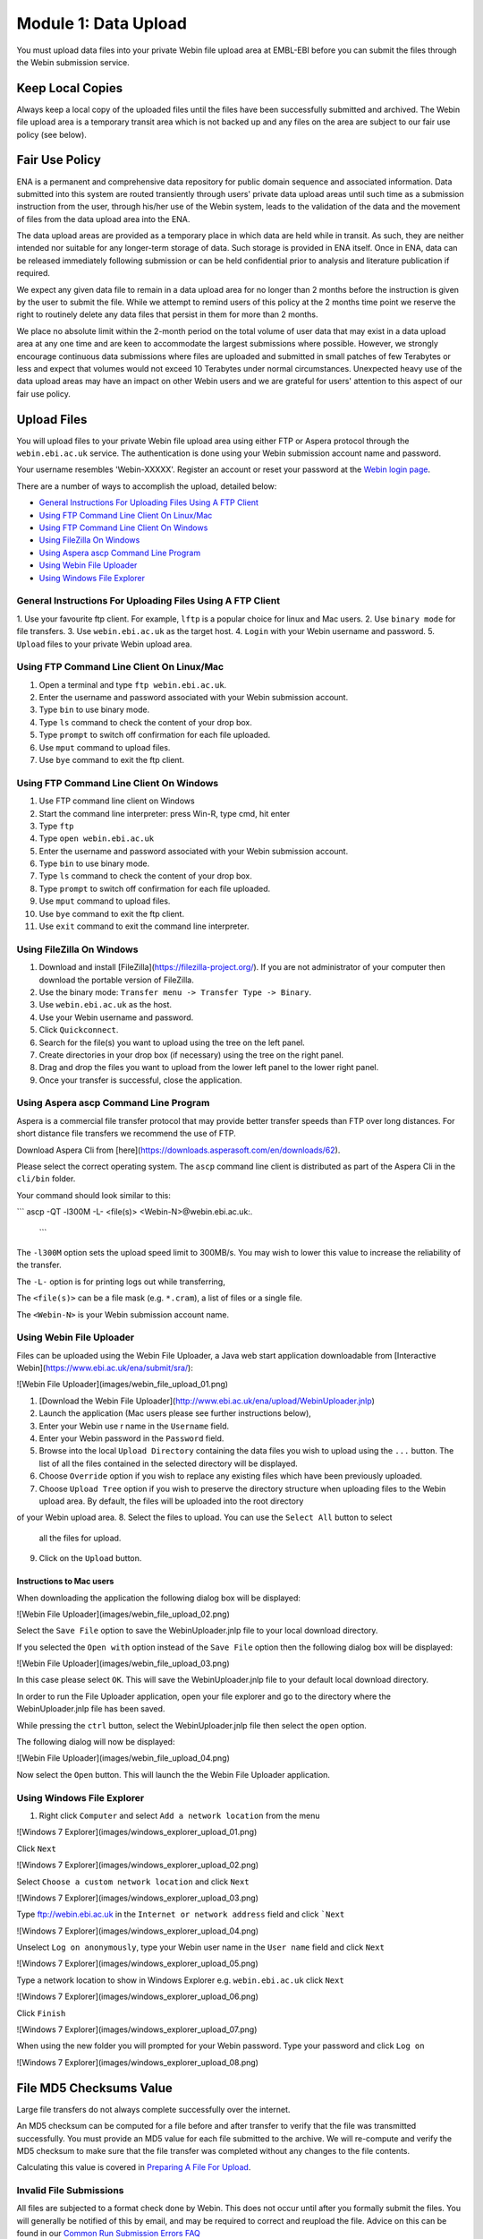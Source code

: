 =====================
Module 1: Data Upload
=====================

You must upload data files into your private Webin file upload area at EMBL-EBI
before you can submit the files through the Webin submission service.


Keep Local Copies
=================

Always keep a local copy of the uploaded files until the files have been
successfully submitted and archived. The Webin file upload area is a temporary
transit area which is not backed up and any files on the area are subject to
our fair use policy (see below).


Fair Use Policy
===============

ENA is a permanent and comprehensive data repository for public domain sequence
and associated information. Data submitted into this system are routed
transiently through users' private data upload areas until such time as a
submission instruction from the user, through his/her use of the Webin system,
leads to the validation of the data and the movement of files from the data
upload area into the ENA.

The data upload areas are provided as a temporary place in which data are held
while in transit. As such, they are neither intended nor suitable for any
longer-term storage of data. Such storage is provided in ENA itself. Once in
ENA, data can be released immediately following submission or can be held
confidential prior to analysis and literature publication if required.

We expect any given data file to remain in a data upload area for no longer
than 2 months before the instruction is given by the user to submit the file.
While we attempt to remind users of this policy at the 2 months time point we
reserve the right to routinely delete any data files that persist in them for
more than 2 months.

We place no absolute limit within the 2-month period on the total volume of
user data that may exist in a data upload area at any one time and are keen to
accommodate the largest submissions where possible. However, we strongly
encourage continuous data submissions where files are uploaded and submitted in
small patches of few Terabytes or less and expect that volumes would not exceed
10 Terabytes under normal circumstances. Unexpected heavy use of the data
upload areas may have an impact on other Webin users and we are grateful for
users' attention to this aspect of our fair use policy.


Upload Files
============

You will upload files to your private Webin file upload area using either FTP
or Aspera protocol through the ``webin.ebi.ac.uk`` service. The authentication
is done using your Webin submission account name and password.

Your username resembles 'Webin-XXXXX'. Register an account or reset your
password at the `Webin login page
<https://www.ebi.ac.uk/ena/submit/sra/#home>`_.

There are a number of ways to accomplish the upload, detailed below:

- `General Instructions For Uploading Files Using A FTP Client`_
- `Using FTP Command Line Client On Linux/Mac`_
- `Using FTP Command Line Client On Windows`_
- `Using FileZilla On Windows`_
- `Using Aspera ascp Command Line Program`_
- `Using Webin File Uploader`_
- `Using Windows File Explorer`_


General Instructions For Uploading Files Using A FTP Client
-----------------------------------------------------------

1. Use your favourite ftp client. For example, ``lftp`` is a popular choice for
linux and Mac users.
2. Use ``binary mode`` for file transfers.
3. Use ``webin.ebi.ac.uk`` as the target host.
4. ``Login`` with your Webin username and password.
5. ``Upload`` files to your private Webin upload area.


Using FTP Command Line Client On Linux/Mac
------------------------------------------

1. Open a terminal and type ``ftp webin.ebi.ac.uk``.
2. Enter the username and password  associated with your Webin submission
   account.
3. Type ``bin`` to use binary mode.
4. Type ``ls`` command to check the content of your drop box.
5. Type ``prompt`` to switch off confirmation for each file uploaded.
6. Use ``mput`` command to upload files.
7. Use ``bye`` command to exit the ftp client.


Using FTP Command Line Client On Windows
----------------------------------------

1. Use FTP command line client on Windows
2. Start the command line interpreter: press Win-R, type cmd, hit enter
3. Type ``ftp``
4. Type ``open webin.ebi.ac.uk``
5. Enter the username and password associated with your Webin submission
   account.
6. Type ``bin`` to use binary mode.
7. Type ``ls`` command to check the content of your drop box.
8. Type ``prompt`` to switch off confirmation for each file uploaded.
9. Use ``mput`` command to upload files.
10. Use ``bye`` command to exit the ftp client.
11. Use ``exit`` command to exit the command line interpreter.


Using FileZilla On Windows
--------------------------

1. Download and install [FileZilla](https://filezilla-project.org/).
   If you are not administrator of your computer then download the portable
   version of FileZilla.
2. Use the binary mode: ``Transfer menu -> Transfer Type -> Binary``.
3. Use ``webin.ebi.ac.uk`` as the host.
4. Use your Webin username and password.
5. Click ``Quickconnect``.
6. Search for the file(s) you want to upload using the tree on the left panel.
7. Create directories in your drop box (if necessary) using the tree on the
   right panel.
8. Drag and drop the files you want to upload from the lower left panel to the
   lower right panel.
9. Once your transfer is successful, close the application.


Using Aspera ascp Command Line Program
--------------------------------------

Aspera is a commercial file transfer protocol that may provide better transfer
speeds than FTP over long distances. For short distance file transfers we
recommend the use of FTP.

Download Aspera Cli from
[here](https://downloads.asperasoft.com/en/downloads/62).

Please select the correct operating system. The ``ascp`` command line client is
distributed as part of the Aspera Cli in the ``cli/bin`` folder.

Your command should look similar to this:

```
ascp -QT -l300M -L- <file(s)> <Webin-N>@webin.ebi.ac.uk:.
 ```

The ``-l300M`` option sets the upload speed limit to 300MB/s. You may wish to
lower this value to increase the reliability of the transfer.

The ``-L-`` option is for printing logs out while transferring,

The ``<file(s)>`` can be a file mask (e.g. ``*.cram``), a list of files or a
single file.

The ``<Webin-N>`` is your Webin submission account name.


Using Webin File Uploader
-------------------------

Files can be uploaded using the Webin File Uploader, a Java web start
application downloadable from
[Interactive Webin](https://www.ebi.ac.uk/ena/submit/sra/):

![Webin File Uploader](images/webin_file_upload_01.png)

1. [Download the Webin File Uploader](http://www.ebi.ac.uk/ena/upload/WebinUploader.jnlp)
2. Launch the application (Mac users please see further instructions below),
3. Enter your Webin use r name in the ``Username`` field.
4. Enter your Webin password in the ``Password`` field.
5. Browse into the local ``Upload Directory`` containing the data files you
   wish to upload using the ``...`` button. The list of all the files contained
   in the selected directory will be displayed.
6. Choose ``Override`` option if you wish to replace any existing files which
   have been previously uploaded.
7. Choose ``Upload Tree`` option if you wish to preserve the directory
   structure when uploading files to the Webin upload area. By default, the
   files will be uploaded into the root directory
of your Webin upload area.
8. Select the files to upload. You can use the ``Select All`` button to select
   all the files for upload.
9. Click on the ``Upload`` button.


Instructions to Mac users
^^^^^^^^^^^^^^^^^^^^^^^^^

When downloading the application the following dialog box will be displayed:

![Webin File Uploader](images/webin_file_upload_02.png)

Select the ``Save File`` option to save the WebinUploader.jnlp file to your
local download directory.

If you selected the ``Open with`` option instead of the ``Save File`` option
then the following dialog box will be displayed:

![Webin File Uploader](images/webin_file_upload_03.png)

In this case please select ``OK``. This will save the WebinUploader.jnlp file
to your default local download directory.

In order to run the File Uploader application, open your file explorer and go
to the directory where the WebinUploader.jnlp file has been saved.

While pressing the ``ctrl`` button, select the WebinUploader.jnlp file then
select the ``open`` option.

The following dialog will now be displayed:

![Webin File Uploader](images/webin_file_upload_04.png)

Now select the ``Open`` button. This will launch the the Webin File Uploader
application.


Using Windows File Explorer
---------------------------

1. Right click ``Computer`` and select ``Add a network location`` from the menu

![Windows 7 Explorer](images/windows_explorer_upload_01.png)

Click ``Next``

![Windows 7 Explorer](images/windows_explorer_upload_02.png)

Select ``Choose a custom network location`` and click ``Next``

![Windows 7 Explorer](images/windows_explorer_upload_03.png)

Type ftp://webin.ebi.ac.uk in the ``Internet or network address`` field and
click ```Next``

![Windows 7 Explorer](images/windows_explorer_upload_04.png)

Unselect ``Log on anonymously``, type your Webin user name in the ``User name``
field and click ``Next``

![Windows 7 Explorer](images/windows_explorer_upload_05.png)

Type a network location to show in Windows Explorer e.g. ``webin.ebi.ac.uk``
click ``Next``

![Windows 7 Explorer](images/windows_explorer_upload_06.png)

Click ``Finish``

![Windows 7 Explorer](images/windows_explorer_upload_07.png)

When using the new folder you will prompted for your Webin password. Type your
password and click ``Log on``

![Windows 7 Explorer](images/windows_explorer_upload_08.png)


File MD5 Checksums Value
========================

Large file transfers do not always complete successfully over the internet.

An MD5 checksum can be computed for a file before and after transfer
to verify that the file was transmitted successfully. You must provide an MD5
value for each file submitted to the archive. We will re-compute and verify the
MD5 checksum to make sure that the file transfer was completed without any
changes to the file contents.

Calculating this value is covered in `Preparing A File For Upload <###FIXME###>`_.


Invalid File Submissions
------------------------

All files are subjected to a format check done by Webin. This does not occur
until after you formally submit the files. You will generally be notified of
this by email, and may be required to correct and reupload the file.
Advice on this can be found in our `Common Run Submission Errors FAQ
<faq_run_error.html>`_
